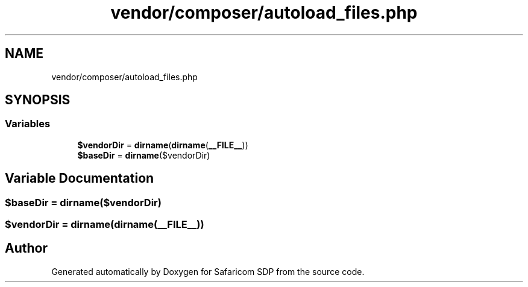 .TH "vendor/composer/autoload_files.php" 3 "Sat Sep 26 2020" "Safaricom SDP" \" -*- nroff -*-
.ad l
.nh
.SH NAME
vendor/composer/autoload_files.php
.SH SYNOPSIS
.br
.PP
.SS "Variables"

.in +1c
.ti -1c
.RI "\fB$vendorDir\fP = \fBdirname\fP(\fBdirname\fP(\fB__FILE__\fP))"
.br
.ti -1c
.RI "\fB$baseDir\fP = \fBdirname\fP($vendorDir)"
.br
.in -1c
.SH "Variable Documentation"
.PP 
.SS "$baseDir = \fBdirname\fP($vendorDir)"

.SS "$vendorDir = \fBdirname\fP(\fBdirname\fP(\fB__FILE__\fP))"

.SH "Author"
.PP 
Generated automatically by Doxygen for Safaricom SDP from the source code\&.
